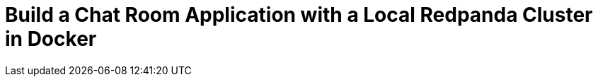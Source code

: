 = Build a Chat Room Application with a Local Redpanda Cluster in Docker
:description: Learn how to build a chat room application in Go, Java, Node.js, or Python using a local Redpanda cluster running in Docker.
:page-layout: index

